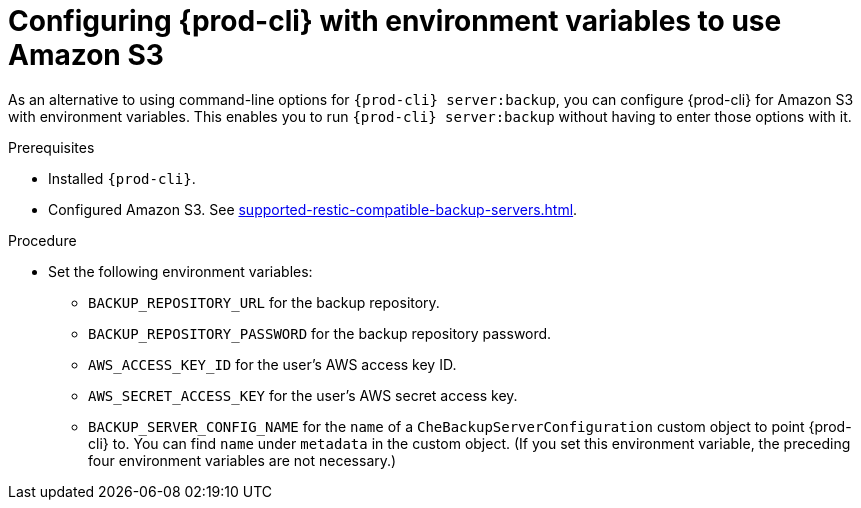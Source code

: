 [id="configuring-prod-cli-with-environment-variables-to-use-amazon-s3_{context}"]
= Configuring {prod-cli} with environment variables to use Amazon S3

As an alternative to using command-line options for `{prod-cli} server:backup`, you can configure {prod-cli} for Amazon S3 with environment variables. This enables you to run `{prod-cli} server:backup` without having to enter those options with it.

.Prerequisites

* Installed `{prod-cli}`.
* Configured Amazon S3. See xref:supported-restic-compatible-backup-servers.adoc[].

.Procedure

* Set the following environment variables:
** `BACKUP_REPOSITORY_URL` for the backup repository.
** `BACKUP_REPOSITORY_PASSWORD` for the backup repository password.
** `AWS_ACCESS_KEY_ID` for the user’s AWS access key ID.
** `AWS_SECRET_ACCESS_KEY` for the user’s AWS secret access key.
** `BACKUP_SERVER_CONFIG_NAME` for the `name` of a `CheBackupServerConfiguration` custom object to point {prod-cli} to. You can find `name` under `metadata` in the custom object. (If you set this environment variable, the preceding four environment variables are not necessary.)